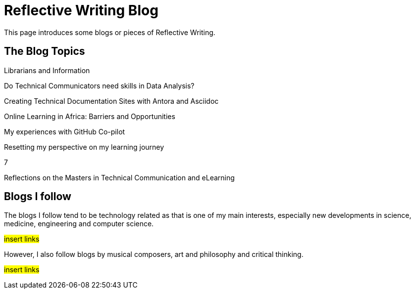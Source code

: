 :doctitle: Reflective Writing Blog

This page introduces some blogs or pieces of Reflective Writing.

== The Blog Topics

Librarians and Information

Do Technical Communicators need skills in Data Analysis?

Creating Technical Documentation Sites with Antora and Asciidoc

Online Learning in Africa: Barriers and Opportunities

My experiences with GitHub Co-pilot

Resetting my perspective on my learning journey

7

Reflections on the Masters in Technical Communication and eLearning

== Blogs I follow

The blogs I follow tend to be technology related as that is one of my main interests, especially new developments in science, medicine, engineering and computer science.

#insert links#

However, I also follow blogs by musical composers, art and philosophy and critical thinking.

#insert links#

